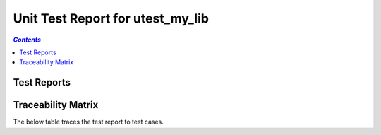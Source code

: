 .. role:: xunit2rst-skip
    :class: xunit2rst skip
.. role:: xunit2rst-fail
    :class: xunit2rst fail
.. role:: xunit2rst-pass
    :class: xunit2rst pass

.. _unit_test_report_utest_my_lib:

=================================
Unit Test Report for utest_my_lib
=================================


.. contents:: `Contents`
    :depth: 2
    :local:


Test Reports
============

.. item:: REPORT_UTEST_MY_LIB-MY_FUNCTION_SUCCESS Test report for UTEST_MY_LIB-MY_FUNCTION_SUCCESS
    :passes: UTEST_MY_LIB-MY_FUNCTION_SUCCESS

    Test result: :xunit2rst-pass:`Pass`


.. item:: REPORT_UTEST_MY_LIB-TEST_MY_FUNCTION_NOT_ERASED Test report for UTEST_MY_LIB-TEST_MY_FUNCTION_NOT_ERASED
    :fails: UTEST_MY_LIB-TEST_MY_FUNCTION_NOT_ERASED

    Test result: :xunit2rst-fail:`Fail`


.. item:: REPORT_UTEST_MY_LIB-TEST_MY_FUNCTION_NOT_UNLOCKED Test report for UTEST_MY_LIB-TEST_MY_FUNCTION_NOT_UNLOCKED
    :passes: UTEST_MY_LIB-TEST_MY_FUNCTION_NOT_UNLOCKED

    Test result: :xunit2rst-pass:`Pass`


.. item:: REPORT_UTEST_MY_LIB-SOME_FUNCTION Test report for UTEST_MY_LIB-SOME_FUNCTION
    :fails: UTEST_MY_LIB-SOME_FUNCTION

    Test result: :xunit2rst-fail:`Fail`


Traceability Matrix
===================

The below table traces the test report to test cases.

.. item-matrix:: Linking these unit test reports to unit test cases
    :source: REPORT_UTEST_MY_LIB-
    :target: UTEST_MY_LIB-
    :sourcetitle: Unit test report
    :targettitle: Unit test specification
    :type: fails passes skipped
    :stats:
    :group: top
    :nocaptions:
